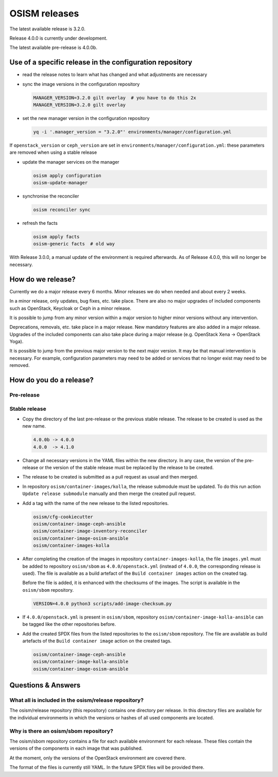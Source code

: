 ==============
OSISM releases
==============

The latest available release is 3.2.0.

Release 4.0.0 is currently under development.

The latest available pre-release is 4.0.0b.

Use of a specific release in the configuration repository
=========================================================

* read the release notes to learn what has changed and what adjustments are necessary
* sync the image versions in the configuration repository

  .. code-block:: console

     MANAGER_VERSION=3.2.0 gilt overlay  # you have to do this 2x
     MANAGER_VERSION=3.2.0 gilt overlay

* set the new manager version in the configuration repository

  .. code-block:: console

     yq -i '.manager_version = "3.2.0"' environments/manager/configuration.yml

If ``openstack_version`` or ``ceph_version`` are set in ``environments/manager/configuration.yml``:
these parameters are removed when using a stable release

* update the manager services on the manager

  .. code-block:: console

     osism apply configuration
     osism-update-manager

* synchronise the reconciler

  .. code-block:: console

     osism reconciler sync

* refresh the facts

  .. code-block:: console

     osism apply facts
     osism-generic facts  # old way


With Release 3.0.0, a manual update of the environment is required afterwards. As
of Release 4.0.0, this will no longer be necessary.


How do we release?
==================

Currently we do a major release every 6 months. Minor releases we do when needed and
about every 2 weeks.

In a minor release, only updates, bug fixes, etc. take place. There are also no major
upgrades of included components such as OpenStack, Keycloak or Ceph in a minor release.

It is possible to jump from any minor version within a major version to higher minor
versions without any intervention.

Deprecations, removals, etc. take place in a major release. New mandatory features are
also added in a major release. Upgrades of the included components can also take place
during a major release (e.g. OpenStack Xena -> OpenStack Yoga).

It is possible to jump from the previous major version to the next major version. It may
be that manual intervention is necessary. For example, configuration parameters may need
to be added or services that no longer exist may need to be removed.


How do you do a release?
========================

Pre-release
-----------

Stable release
--------------

* Copy the directory of the last pre-release or the previous stable release.
  The release to be created is used as the new name.

  .. code-block:: none

     4.0.0b -> 4.0.0
     4.0.0  -> 4.1.0

* Change all necessary versions in the YAML files within the new directory.
  In any case, the version of the pre-release or the version of the stable
  release must be replaced by the release to be created.

* The release to be created is submitted as a pull request as usual and then
  merged.

* In repository ``osism/container-images/kolla``, the release submodule must
  be updated. To do this run action ``Update release submodule`` manually and
  then merge the created pull request.

* Add a tag with the name of the new release to the listed repositories.

  .. code-block:: none

     osism/cfg-cookiecutter
     osism/container-image-ceph-ansible
     osism/container-image-inventory-reconciler
     osism/container-image-osism-ansible
     osism/container-images-kolla

* After completing the creation of the images in repository ``container-images-kolla``,
  the file ``images.yml`` must be added to repository ``osism/sbom`` as
  ``4.0.0/openstack.yml`` (instead of ``4.0.0``, the corresponding release is used).
  The file is available as a build artefact of the ``Build container images`` action
  on the created tag.

  Before the file is added, it is enhanced with the checksums of the images. The script
  is available in the ``osism/sbom`` repository.

  .. code-block:: none

     VERSION=4.0.0 python3 scripts/add-image-checksum.py

* If ``4.0.0/openstack.yml`` is present in ``osism/sbom``, repository
  ``osism/container-image-kolla-ansible`` can be tagged like the other
  repositories before.

* Add the created SPDX files from the listed repositories to the ``osism/sbom`` repository.
  The file are available as build artefacts of the ``Build container image`` action
  on the created tags.

  .. code-block:: none

     osism/container-image-ceph-ansible
     osism/container-image-kolla-ansible
     osism/container-image-osism-ansible

Questions & Answers
===================

What all is included in the osism/release repository?
-----------------------------------------------------

The osism/release repository (this repository) contains one directory per release. In this
directory files are available for the individual environments in which the versions or
hashes of all used components are located.

Why is there an osism/sbom repository?
--------------------------------------

The osism/sbom repository contains a file for each available environment for each release.
These files contain the versions of the components in each image that was published.

At the moment, only the versions of the OpenStack environment are covered there.

The format of the files is currently still YAML. In the future SPDX files will be provided
there.
